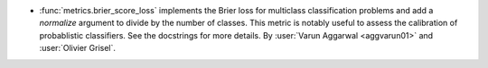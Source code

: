 - :func:`metrics.brier_score_loss` implements the Brier
  loss for multiclass classification problems and add a
  `normalize` argument to divide by the number of classes.
  This metric is notably useful to assess the calibration of
  probablistic classifiers. See the docstrings for more details.
  By :user:`Varun Aggarwal <aggvarun01>` and :user:`Olivier Grisel`.
